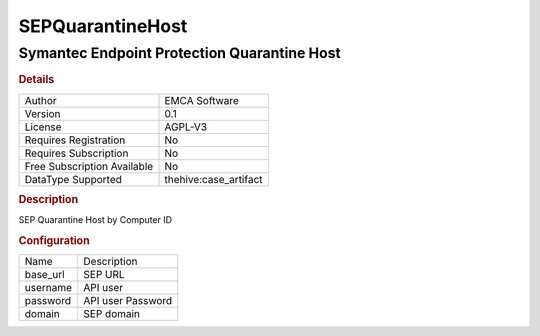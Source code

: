SEPQuarantineHost
=================

Symantec Endpoint Protection Quarantine Host
--------------------------------------------

.. rubric:: Details

===========================  =====================
Author                       EMCA Software
Version                      0.1
License                      AGPL-V3
Requires Registration        No
Requires Subscription        No
Free Subscription Available  No
DataType Supported           thehive:case_artifact
===========================  =====================

.. rubric:: Description

SEP Quarantine Host by Computer ID

.. rubric:: Configuration

========  =================
Name      Description
base_url  SEP URL
username  API user
password  API user Password
domain    SEP domain
========  =================

